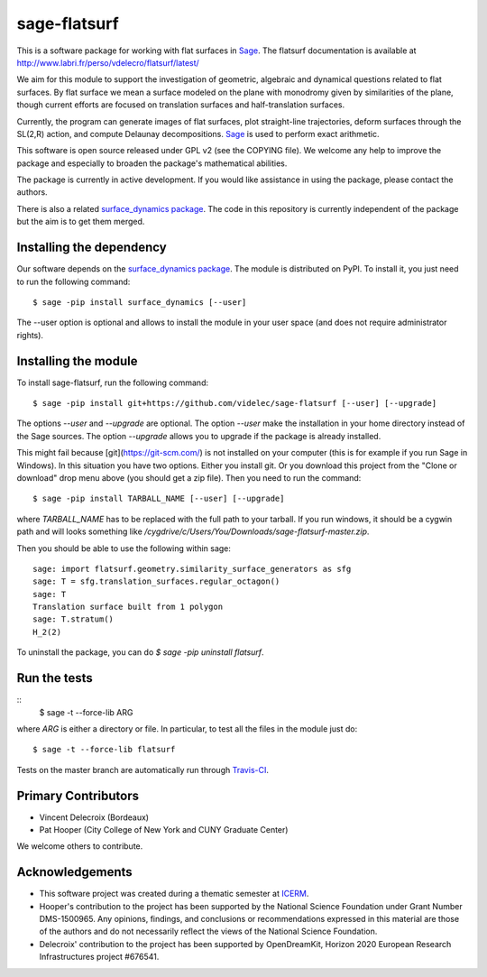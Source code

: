sage-flatsurf
=============

This is a software package for working with flat surfaces in
`Sage <http://sagemath.org>`_. The flatsurf documentation
is available at http://www.labri.fr/perso/vdelecro/flatsurf/latest/

We aim for this module to support the investigation of geometric, algebraic and
dynamical questions related to flat surfaces. By flat surface we mean a surface
modeled on the plane with monodromy given by similarities of the plane, though
current efforts are focused on translation surfaces and half-translation
surfaces.

Currently, the program can generate images of flat surfaces, plot straight-line
trajectories, deform surfaces through the SL(2,R) action, and compute Delaunay
decompositions. `Sage <http://sagemath.org>`_ is used to perform exact arithmetic.

This software is open source released under GPL v2 (see the COPYING file). We
welcome any help to improve the package and especially to broaden the package's
mathematical abilities.

The package is currently in active development. If you would like assistance
in using the package, please contact the authors.

There is also a related `surface_dynamics package <http://www.labri.fr/perso/vdelecro/flatsurf_sage.html>`_.
The code in this repository is currently independent of the package but
the aim is to get them merged.

Installing the dependency
-------------------------

Our software depends on the `surface_dynamics package <https://pypi.org/project/surface_dynamics/>`_.
The module is distributed on PyPI. To install it, you just need to run the
following command::

    $ sage -pip install surface_dynamics [--user]

The --user option is optional and allows to install the module in your user
space (and does not require administrator rights).

Installing the module
---------------------

To install sage-flatsurf, run the following command::

    $ sage -pip install git+https://github.com/videlec/sage-flatsurf [--user] [--upgrade]

The options `--user` and `--upgrade` are optional. The option `--user` make
the installation in your home directory instead of the Sage sources. The
option `--upgrade` allows you to upgrade if the package is already installed.

This might fail because [git](https://git-scm.com/) is not installed on your computer
(this is for example if you run Sage in Windows). In this situation you have two options.
Either you install git. Or you download this project from the "Clone or download" drop
menu above (you should get a zip file). Then you need to run the command::

    $ sage -pip install TARBALL_NAME [--user] [--upgrade]

where `TARBALL_NAME` has to be replaced with the full path to your tarball. If you
run windows, it should be a cygwin path and will looks something like
`/cygdrive/c/Users/You/Downloads/sage-flatsurf-master.zip`.

Then you should be able to use the following within sage::

    sage: import flatsurf.geometry.similarity_surface_generators as sfg
    sage: T = sfg.translation_surfaces.regular_octagon()
    sage: T
    Translation surface built from 1 polygon
    sage: T.stratum()
    H_2(2)

To uninstall the package, you can do `$ sage -pip uninstall flatsurf`.

Run the tests
-------------
::
    $ sage -t --force-lib ARG

where `ARG` is either a directory or file. In particular, to test all the
files in the module just do::

    $ sage -t --force-lib flatsurf

Tests on the master branch are automatically run through `Travis-CI <https://travis-ci.org/videlec/sage-flatsurf?branch=master>`_.

Primary Contributors
--------------------

* Vincent Delecroix (Bordeaux)
* Pat Hooper (City College of New York and CUNY Graduate Center)

We welcome others to contribute.

Acknowledgements
----------------

* This software project was created during a thematic semester at `ICERM <https://icerm.brown.edu>`_.
* Hooper's contribution to the project has been supported by the National
  Science Foundation under Grant Number DMS-1500965. Any opinions, findings,
  and conclusions or recommendations expressed in this material are those of
  the authors and do not necessarily reflect the views of the National
  Science Foundation.
* Delecroix' contribution to the project has been supported by OpenDreamKit,
  Horizon 2020 European Research Infrastructures project #676541.
